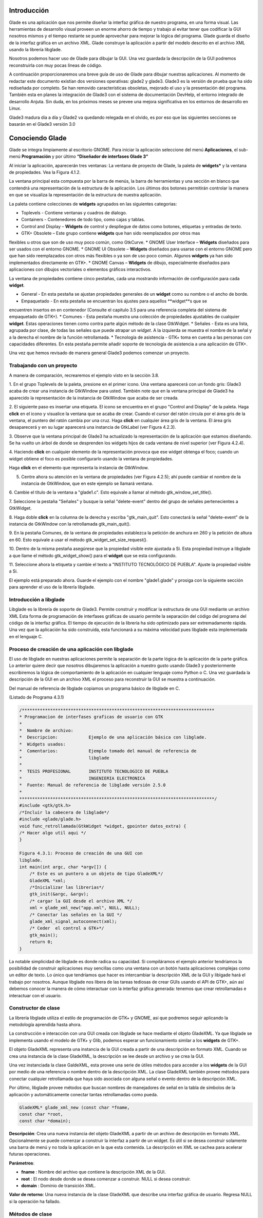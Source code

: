 Introducción
------------

Glade es una aplicación que nos permite diseñar la interfaz gráfica de nuestro programa, en una forma visual. Las herramientas de desarrollo visual proveen un enorme ahorro de tiempo y trabajo al evitar tener que codificar la GUI nosotros mismos y el tiempo restante se puede aprovechar para mejorar la lógica del programa.
Glade guarda el diseño de la interfaz gráfica en un archivo XML. Glade construye la aplicación
a partir del modelo descrito en el archivo XML usando la librería libglade.

Nosotros podemos hacer uso de Glade para dibujar la GUI. Una vez guardada la descripción de
la GUI podremos reconstruirla con muy pocas líneas de código.

A continuación proporcionaremos una breve guía de uso de Glade para dibujar nuestras
aplicaciones. Al momento de redactar este documento existían dos versiones operativas: glade2 y
glade3. Glade3 es la versión de prueba que ha sido rediseñada por completo. Se han removido
características obsoletas, mejorado el uso y la presentación del programa. También esta en planes la
integración de Glade3 con el sistema de documentación DevHelp, el entorno integrado de desarrollo
Anjuta. Sin duda, en los próximos meses se prevee una mejora significativa en los entornos de
desarrollo en Linux.

Glade3 madura día a día y Glade2 va quedando relegada en el olvido, es por eso que las siguientes
secciones se basarán en el Glade3 versión 3.0

Conociendo Glade
----------------

Glade se integra limpiamente al escritorio GNOME. Para iniciar la aplicación seleccione del menú
**Aplicaciones**, el sub-menú **Programación** y por último **“Diseñador de interfases Glade 3”**


.. image:: img/imagen_035.png
  :alt: Iniciando Glade3 desde el menú de GNOME  

Al iniciar la aplicación, aparecerán tres ventanas: La ventana de proyecto de Glade, la paleta de
**widgets*** y la ventana de propiedades. Vea la Figura 4.1.2.


.. image:: img/imagen_036.png
  :alt: Las tres ventanas de Glade3.  

La ventana principal esta compuesta por la barra de menús, la barra de herramientas y una sección en blanco que contendrá una representación de la estructura de la aplicación. Los últimos dos botones permitirán controlar la manera en que se visualiza la representación de la estructura de nuestra aplicación.

La paleta contiene colecciones de **widgets** agrupados en las siguientes categorias:

* Toplevels - Contiene ventanas y cuadros de dialogo.
* Containers - Contenedores de todo tipo, como cajas y tablas.
* Control and Display – **Widgets** de control y despliegue de datos como
  botones, etiquetas y entradas de texto.
* GTK+ Obsolete – Este grupo contiene **widgets** que han sido reemplazados por otros mas
flexibles u otros que son de uso muy poco común, como GtkCurve.
* GNOME User Interface – **Widgets** diseñados para ser usados con el entorno GNOME.
* GNOME UI Obsolete – **Widgets** diseñados para usarse con el entorno GNOME pero que han
sido reemplazados con otros más flexibles o ya son de uso poco común. Algunos **widgets** ya
han sido implementados directamente en GTK+.
* GNOME Canvas – **Widgets** de dibujo, especialmente diseñados para aplicaciones con dibujos
vectoriales o elementos gráficos interactivos.

La ventana de propiedades contiene cinco pestañas, cada una mostrando información de
configuración para cada **widget**.

* General - En esta pestaña se ajustan propiedades generales de un **widget**
  como su nombre o el ancho de borde.
* Empaquetado - En esta pestaña se encuentran los ajustes para aquellos **widget**s que se
encuentren insertos en en contenedor (Consulte el capitulo 3.5 para una referencia completa del
sistema de empaquetado de GTK+).
* Comunes - Esta pestaña muestra una colección de propiedades ajustables de cualquier **widget**.
Estas operaciones tienen como contra parte algún método de la clase GtkWidget.
* Señales - Esta es una lista, agrupada por clase, de todas las señales que puede atrapar un *widget*.
A la izquierda se muestra el nombre de la señal y a la derecha el nombre de la función
retrollamada.
* Tecnología de asistencia - GTK+ toma en cuenta a las personas con capacidades diferentes. En
esta pestaña permite añadir soporte de tecnología de asistencia a una aplicación de GTK+.

Una vez que hemos revisado de manera general Glade3 podemos comenzar un proyecto.

Trabajando con un proyecto
==========================

A manera de comparación, recrearemos el ejemplo visto en la sección 3.8.


.. image:: img/imagen_037.png
  :alt: Botón para crear una ventana


1. En el grupo Toplevels de la paleta, presione en el primer icono. Una ventana aparecerá con un fondo gris: Glade3 acaba de crear una instancia de GtkWindow para usted.
También note que en la ventana principal de Glade3 ha aparecido la representación de la
instancia de GtkWindow que acaba de ser creada.

.. image:: img/imagen_038.png
  :alt: Una nueva ventana se ha creado 


2. El siguiente paso es insertar una etiqueta. El icono se encuentra en el grupo "Control and
Display" de la paleta. Haga **click** en el icono y visualice la ventana que se acaba de crear.
Cuando el cursor del ratón circula por el área gris de la ventana, el puntero del ratón cambia por una cruz. Haga **click** en cualquier área gris de la ventana. El área gris desaparecerá y en su lugar aparecerá una instancia de GtkLabel (ver Figura 4.2.3).


.. image:: img/imagen_039.png
  :alt: Apariencia de la ventana con la etiqueta 

3. Observe que la ventana principal de Glade3 ha actualizado la representación de la aplicación
que estamos diseñando. Se ha vuelto un árbol de donde se desprenden los widgets hijos de cada
ventana de nivel superior (ver Figura 4.2.4).


.. image:: img/imagen_040.png
  :alt: La ventana principal ha cambiado)  


4. Haciendo **click** en cualquier elemento de la representación provoca que ese widget obtenga el
foco; cuando un widget obtiene el foco es posible configurarlo usando la ventana de propiedades.

Haga **click** en el elemento que representa la instancia de GtkWindow.

5. Centre ahora su atención en la ventana de propiedades (ver Figura 4.2.5); ahí puede cambiar el nombre de la instancia de GtkWindow, que en este ejemplo se llamará ventana.

6. Cambie el título de la ventana a "glade1.c". Esto equivale a llamar al método
gtk_window_set_title().


.. image:: img/imagen_041.png
  :alt: Ventana de propiedades de la ventana.)  

7. Seleccione la pestaña "Señales" y busque la señal "delete-event" dentro del grupo de
señales pertenecientes a GtkWidget.

8. Haga doble **click** en la columna de la derecha y escriba "gtk_main_quit". Esto conectará la
señal "delete-event" de la instancia de GtkWindow con la retrollamada
gtk_main_quit().


.. image:: img/imagen_042.png
  :alt: Conectando una retrollamada con Glade3)   


9. En la pestaña Comunes, de la ventana de propiedades establezca la petición de anchura en 260
y la petición de altura en 60. Esto equivale a usar el método
gtk_widget_set_size_request().


.. image:: img/imagen_043.png
  :alt: Ajuste del tamaño de la ventana)   


10. Dentro de la misma pestaña asegúrese que la propiedad visible este ajustada a Si. Esta
propiedad instruye a libglade a que llame el método gtk_widget_show() para el **widget**
que se esta configurando.

11. Seleccione ahora la etiqueta y cambie el texto a "INSTITUTO TECNOLÓGICO DE
PUEBLA". Ajuste la propiedad visible a Si.

El ejemplo está preparado ahora. Guarde el ejemplo con el nombre "glade1.glade" y prosiga
con la siguiente sección para aprender el uso de la librería libglade.

Introducción a libglade
=======================

Libglade es la librería de soporte de Glade3. Permite construir y modificar la estructura de
una GUI mediante un archivo XML Esta forma de programación de interfases gráficas de usuario
permite la separación del código del programa del código de la interfaz gráfica.
El tiempo de ejecución de la librería ha sido optimizado para ser extremadamente rápida. Una vez que la aplicación ha sido construida, esta funcionará a su máxima velocidad pues libglade esta implementada en el lenguaje C.

Proceso de creación de una aplicación con libglade
===================================================

El uso de libglade en nuestras aplicaciones permite la separación de la parte lógica de la aplicación de la parte gráfica. Lo anterior quiere decir que nosotros dibujaremos la aplicación a nuestro gusto usando Glade3 y posteriormente escribiremos la lógica de comportamiento de la aplicación en cualquier lenguaje como Python o C. Una vez guardada la descripción de la GUI en un archivo XML el proceso para reconstruir la GUI se muestra a continuación.


.. image:: img/imagen_044.png
  :alt: Proceso de creación de una GUI con libglade)


Del manual de referencia de libglade copiamos un programa básico de libglade en C.

(Listado de Programa 4.3.1)     

.. code-block:: c

    /***************************************************************************
    * Programacion de interfases graficas de usuario con GTK
    *  
    *  Nombre de archivo:      
    *  Descripcion:            Ejemplo de una aplicación básica con libglade.
    *  Widgets usados:         
    *  Comentarios:            Ejemplo tomado del manual de referencia de
    *                          libglade
    *
    *  TESIS PROFESIONAL       INSTITUTO TECNOLOGICO DE PUEBLA
    *                          INGENIERIA ELECTRONICA
    *  Fuente: Manual de referencia de libglade versión 2.5.0
    *
    ****************************************************************************/
    #include <gtk/gtk.h>
    /*Incluir la cabecera de libglade*/
    #include <glade/glade.h>
    void func_retrollamada(GtkWidget *widget, gpointer datos_extra) {
    /* Hacer algo util aqui */
    }

    Figura 4.3.1: Proceso de creación de una GUI con 
    libglade.
    int main(int argc, char *argv[]) {
        /* Este es un puntero a un objeto de tipo GladeXML*/
        GladeXML *xml;
        /*Inicializar las librerias*/
        gtk_init(&argc, &argv);
        /* cargar la GUI desde el archivo XML */
        xml = glade_xml_new("app.xml", NULL, NULL);
        /* Conectar las señales en la GUI */
        glade_xml_signal_autoconnect(xml);
        /* Ceder  el control a GTK+*/
        gtk_main();
        return 0;
    }


La notable simplicidad de libglade es donde radica su capacidad. Si compiláramos el ejemplo
anterior tendríamos la posibilidad de construir aplicaciones muy sencillas como una ventana con un botón hasta aplicaciones complejas como un editor de texto. Lo único que tendríamos que hacer es intercambiar la descripción XML de la GUI y liblgade hará el trabajo por nosotros.
Aunque libglade nos libera de las tareas tediosas de crear GUIs usando el API de GTK+, aún
así debemos conocer la manera de cómo interactuar con la interfaz gráfica generada: tenemos que crear retrollamadas e interactuar con el usuario.

Constructor de clase
====================

La librería libglade utiliza el estilo de programación de GTK+ y GNOME, así que podremos
seguir aplicando la metodología aprendida hasta ahora.

La construcción e interacción con una GUI creada con libglade se hace mediante el objeto
GladeXML. Ya que libglade se implementa usando el modelo de GTK+ y Glib, podemos esperar
un funcionamiento similar a los **widgets** de GTK+.

El objeto GladeXML representa una instancia de la GUI creada a partir de una descripción en
formato XML. Cuando se crea una instancia de la clase GladeXML, la descripción se lee desde un
archivo y se crea la GUI.

Una vez instanciada la clase GaldeXML, esta provee una serie de útiles métodos para acceder a
los **widgets** de la GUI por medio de una referencia o nombre dentro de la descripción XML.
La clase GladeXML también provee métodos para conectar cualquier retrollamada que haya sido
asociada con alguna señal o evento dentro de la descripción XML.

Por último, libglade provee métodos que buscan nombres de manejadores de señal en la tabla
de símbolos de la aplicación y automáticamente conectar tantas retrollamadas como pueda.

.. code-block:: c

    GladeXML* glade_xml_new (const char *fname,
    const char *root,
    const char *domain);        

**Descripción**: Crea una nueva instancia del objeto GladeXML a partir de un archivo de
descripción en formato XML. Opcionalmente se puede comenzar a construir la interfaz a partir de un widget. Es útil si se desea construir solamente una barra de menú y no toda la aplicación en la que esta contenida. La descripción en XML se cachea para acelerar futuras operaciones.

**Parámetros**:

* **fname** : Nombre del archivo que contiene la descripción XML de la GUI.
* **root** : El nodo desde donde se desea comenzar a construir. NULL si desea construir.
* **domain** : Dominio de transición XML.

**Valor de retorno**: Una nueva instancia de la clase GladeXML que describe una interfaz gráfica
de usuario. Regresa NULL si la operación ha fallado.

Métodos de clase
================

.. code-block:: c

    GtkWidget* glade_xml_get_widget (GladeXML *self,
    const char *name);         


**Descripción**: Regresa el puntero del widget con el nombre especificado. Esta función permite el
acceso a componentes individuales de una GUI después de que ha sido construida.

**Parámetros**:

* **self** : Una instancia de GladeXML.
* **name** : El nombre del widget.

**Valor de retorno**: El puntero del widget cuyo nombre coincida con el especificado. Regresa
NULL si el widget no existe.

.. code-block:: c

    void glade_xml_signal_connect (GladeXML *self,
    const char *handlername,
    GCallback func);        


**Descripción**: Dentro de la descripción XML de una GUI, las funciones retrollamada se especifican
usando el nombre de la función y no un puntero a ella. Esta función permite conectar una función a todas aquellas señales que hayan especificado esta función como función retrollamada.

**Parámetros**:

* **self**: Una instancia de GladeXML.
* **handlername**: El nombre de la función retrollamada.
* **func**: Un puntero a la función retrollamada. Use la macro G_CALLBACK()
  para moldear el puntero de la función al tipo adecuado.

.. code-block:: c

    void glade_xml_signal_connect_data (GladeXML *self,
    const char *handlername,
    GCallback func,
    gpointer user_data);     


**Descripción**: La diferencia entre este método y glade_xml_signal_connect() es que esta
permite pasar el parámetro extra que se acostumbra en g_signal_connect().

**Parámetros**:

* **self** : Una instancia de GladeXML.
* **handlername** : El nombre de la función retrollamada.
* **handlername** : Un puntero a la función retrollamada. Use la macro
  G_CALLBACK() para moldear el puntero de la función al tipo adecuado.
* **user_data** : Datos extra que se pasarán a la función retrollamada.

.. code-block:: c

    void glade_xml_signal_autoconnect (GladeXML *self);   


**Descripción**: Este método permite conectar automáticamente todas las retrollamadas que hayan
sido descritas en la descripción XML de la GUI.

**Parámetros**:

* **self** : Una instancia de GladeXML.

.. note:: 

    Nota: glade_xml_signal_autoconnect() usa la tabla de símbolos de la aplicación para tratar de encontrar las funciones retrollamadas. Si desea auto conectar retrollamadas que se hayan declarado y definido en el ejecutable principal de la aplicación (main.c para muchos casos), será necesario pasar alguna directiva al enlazador de la aplicación para que también exporte los símbolos de la aplicación principal. Para un entorno de desarrollo GNU se debe agregar la directiva -export-dynamic a la orden de compilación. Los Makefiles de los ejemplos
    incluidos en este documento ya están preparados para compilar adecuadamente.

Ejemplos.
---------

Ejemplo 1 – Ciclo de vida de una aplicación con libglade
========================================================

En este primer ejemplo mostraremos el ciclo de vida de una aplicación con libglade. Se construirán dos interfases diferentes y mostraremos que con sólo cambiar el archivo XML podremos cambiar completamente la GUI sin cambiar una sola línea de código.
La primera GUI se retomará del ejemplo que se construyó en los capítulos 4.3 y 4.3.1: Una
ventana con una etiqueta adentro.

La segunda GUI será una ventana con un botón adentro. Con respecto a esta última debemos de
asegurarnos que:

* La instancia de la ventana deberá conectar la señal "delete-event" con el
  método delete_event() de GTK+.
* La instancia del botón deberá conectar la señal **clicked** con el método retrollamada() que
proveerá nuestra aplicación (ver Figura 4.6.1).
* Que tanto la ventana como el botón tengan activada la propiedad visible (en la pestaña
Comunes de la ventana de propiedades).
* El botón deberá tener un ancho de 260 **pixeles** y una altura de 60 **pixeles** (en la pestaña
Comunes de la ventana de propiedades).
* La ventana deberá un ancho de borde de 10 **pixeles** (en la pestaña Generales de la ventana
de propiedades).
* Guarde el archivo XML como glade2.xml.


.. image:: img/imagen_045.png
  :alt: Señales de la instancia del botón    

El código fuente de la aplicación estará basado en el mostrado en los capítulos 4.3 y 4.3.1.

(Listado de Programa 4.6.1)     

.. code-block:: c

    /***************************************************************************
    *   Programacion de interfases graficas de usuario con GTK
    *
    * Nombre de archivo:       glade1.c
    * Descripcion:             Ejemplo del ciclo de vida de una aplicación
    *                          con libglade.
    * Widgets usados:          GtkWidget
    * Objetos usados:          GladeXML
    * Comentarios:             Ejemplo basado del manual de referencia de
    *                          libglade
    *
    * TESIS PROFESIONAL        INSTITUTO TECNOLOGICO DE PUEBLA
    *                          INGENIERIA ELECTRONICA
    * Fuente: Manual de referencia de libglade versión 2.5.0
    *
    ****************************************************************************/
    #include <gtk/gtk.h>
    /*Incluir la cabecera de libglade*/
    #include <glade/glade.h>
    /*Incluir stdlib para usar la función exit()*/
    #include <stdlib.h>
    void retrollamada(GtkWidget *widget, gpointer datos_extra) {
    g_print("Funcion retrollamada\n");
    }
    int main(int argc, char *argv[]) {
        GladeXML *xml;
    //GtkWidget *ventana;
    /* Inicializar la libreria GTK */
    gtk_init (&argc, &argv);
    if (!argv[1]){
    g_print("Especifique la GUI que se debera construir\n");
    exit(1);
    }
    g_print("Construyendo GUI del archivo %s\n",argv[1]);
        /* cargar la GUI desde el archivo XML */
        xml = glade_xml_new(argv[1], NULL, NULL);
    //ventana =  glade_xml_get_widget(xml,"ventana");
        /* Conectar las señales en la GUI */
        glade_xml_signal_autoconnect(xml);
    //gtk_widget_show_all(ventana);
        /* Ceder el control a GTK+*/
        gtk_main();
        return 0;
    }


Este ejemplo, aunque es una GUI, debe de llamarse desde la línea de comandos y requiere de un
parámetro para funcionar: el nombre del archivo XML que contiene la descripción de la GUI. En este caso puede ser glade1.xml o glade2.xml. En caso de que no se le suministre ningún nombre de archivo el programa imprimirá un mensaje informativo y terminará inmediatamente.


.. image:: img/imagen_046.png
  :alt: El ejemplo debe correrse desde la línea de comandos)   

La GUI que se muestra en la Figura 4.6.3 ha sido llamada mediante el siguiente comando:

.. code-block:: c

    ./glade1 glade1.xml   


La GUI que se muestra en la Figura 4.6.4 ha sido llamada mediante este otro comando.

.. code-block:: c

    ./glade1 glade1.xml    


.. image:: img/imagen_047.png
  :alt: Primera y Segunda GUI

  
Ambas ventanas se cierran automáticamente pulsando el botón de cerrar. La segunda aplicación
imprime un mensaje en la consola cuando se presiona el botón.

Se ha demostrado que con el mismo código se pueden construir dos interfases diferentes usando
libglade. Se ha demostrado, también, como conectar señales automáticamente usando libglade.
Por último se ha demostrado el ciclo de vida básico de una aplicación que usa libglade

Bibliografía
-------------
[1] "X Window System". .Wikipedia, The Free Encyclopedia. Disponible al 1 Enero 2006 en la URL
http://en.wikipedia.org/wiki/X_Window_System
[2] "Windows GDI". .Microsoft Corporation. Disponible al 1 de Enero de 2006 en la URL
http://msdn.microsoft.com/library/default.asp?url=
[3] "Quartz Extreme, Faster graphics". . Apple Computer, Inc.. Disponible al 1 de Enero de 2006 en
la URL http://www.apple.com/macosx/features/quartzextreme
[4] "The Pango connection, ( 01 Mar 2001)". Tony Graham.IBM Corporation. Disponible al 1 de
Enero de 2006 en la URL http://www-128.ibm.com/developerworks/library/l-u-
[5] Brian Kernighan, Dennis Ritchie, The C Programming Languaje (Second Edition), 1988
[6]Noe Nieto, Christian Alarcon, Sotero I. Fuentes, Micro Laboratorio Virtual, 2004
[7] "Linked List Basics". Nick Parlante.Stanford CS Education Library. Disponible al en la URL
[8] "GNOME Programming Guidelines". Federico Mena Quintero, Miguel de Icaza. Morten
Welinder.. Disponible al 2 de Febrero de 2006 en la URL
http://developer.gnome.org/doc/guides/programming-guidelines/book1.html
